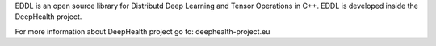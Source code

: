 
EDDL is an open source library for Distributd Deep Learning and Tensor Operations in C++. EDDL is developed inside the DeepHealth project.

For more information about DeepHealth project go to: deephealth-project.eu